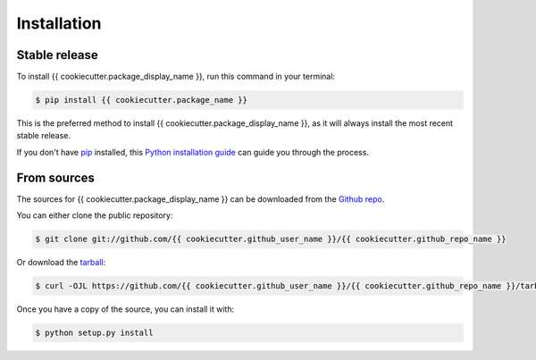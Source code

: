 .. highlight:: shell

============
Installation
============


Stable release
--------------

To install {{ cookiecutter.package_display_name }}, run this command in your terminal:

.. code-block:: console

    $ pip install {{ cookiecutter.package_name }}

This is the preferred method to install {{ cookiecutter.package_display_name }}, as it will always install the most recent stable release.

If you don't have `pip`_ installed, this `Python installation guide`_ can guide
you through the process.

.. _pip: https://pip.pypa.io
.. _Python installation guide: http://docs.python-guide.org/en/latest/starting/installation/


From sources
------------

The sources for {{ cookiecutter.package_display_name }} can be downloaded from the `Github repo`_.

You can either clone the public repository:

.. code-block:: console

    $ git clone git://github.com/{{ cookiecutter.github_user_name }}/{{ cookiecutter.github_repo_name }}

Or download the `tarball`_:

.. code-block:: console

    $ curl -OJL https://github.com/{{ cookiecutter.github_user_name }}/{{ cookiecutter.github_repo_name }}/tarball/master

Once you have a copy of the source, you can install it with:

.. code-block:: console

    $ python setup.py install


.. _Github repo: https://github.com/{{ cookiecutter.github_user_name }}/{{ cookiecutter.github_repo_name }}
.. _tarball: https://github.com/{{ cookiecutter.github_user_name }}/{{ cookiecutter.github_repo_name }}/tarball/master